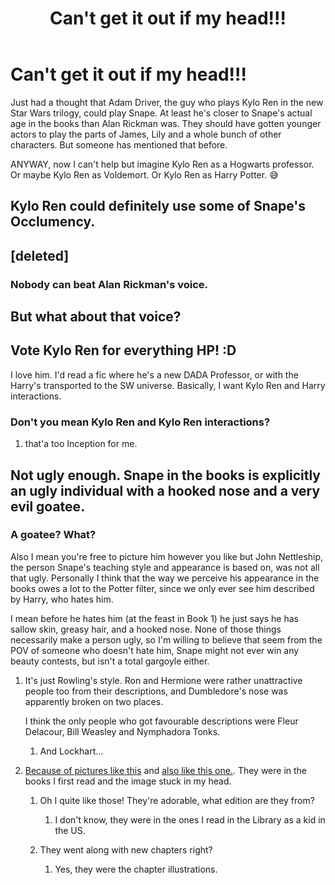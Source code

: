 #+TITLE: Can't get it out if my head!!!

* Can't get it out if my head!!!
:PROPERTIES:
:Author: Termsndconditions
:Score: 22
:DateUnix: 1512957306.0
:DateShort: 2017-Dec-11
:END:
Just had a thought that Adam Driver, the guy who plays Kylo Ren in the new Star Wars trilogy, could play Snape. At least he's closer to Snape's actual age in the books than Alan Rickman was. They should have gotten younger actors to play the parts of James, Lily and a whole bunch of other characters. But someone has mentioned that before.

ANYWAY, now I can't help but imagine Kylo Ren as a Hogwarts professor. Or maybe Kylo Ren as Voldemort. Or Kylo Ren as Harry Potter. 😅


** Kylo Ren could definitely use some of Snape's Occlumency.
:PROPERTIES:
:Author: Jahoan
:Score: 15
:DateUnix: 1512964249.0
:DateShort: 2017-Dec-11
:END:


** [deleted]
:PROPERTIES:
:Score: 7
:DateUnix: 1512969081.0
:DateShort: 2017-Dec-11
:END:

*** Nobody can beat Alan Rickman's voice.
:PROPERTIES:
:Author: wille179
:Score: 4
:DateUnix: 1513048042.0
:DateShort: 2017-Dec-12
:END:


** But what about that voice?
:PROPERTIES:
:Author: Jaggedrain
:Score: 2
:DateUnix: 1512969258.0
:DateShort: 2017-Dec-11
:END:


** Vote Kylo Ren for everything HP! :D

I love him. I'd read a fic where he's a new DADA Professor, or with the Harry's transported to the SW universe. Basically, I want Kylo Ren and Harry interactions.
:PROPERTIES:
:Score: 2
:DateUnix: 1513022956.0
:DateShort: 2017-Dec-11
:END:

*** Don't you mean Kylo Ren and Kylo Ren interactions?
:PROPERTIES:
:Score: 1
:DateUnix: 1513042199.0
:DateShort: 2017-Dec-12
:END:

**** that'a too Inception for me.
:PROPERTIES:
:Score: 1
:DateUnix: 1513072512.0
:DateShort: 2017-Dec-12
:END:


** Not ugly enough. Snape in the books is explicitly an ugly individual with a hooked nose and a very evil goatee.
:PROPERTIES:
:Author: Full-Paragon
:Score: 3
:DateUnix: 1512974675.0
:DateShort: 2017-Dec-11
:END:

*** A goatee? What?

Also I mean you're free to picture him however you like but John Nettleship, the person Snape's teaching style and appearance is based on, was not all that ugly. Personally I think that the way we perceive his appearance in the books owes a lot to the Potter filter, since we only ever see him described by Harry, who hates him.

I mean before he hates him (at the feast in Book 1) he just says he has sallow skin, greasy hair, and a hooked nose. None of those things necessarily make a person ugly, so I'm willing to believe that seem from the POV of someone who doesn't hate him, Snape might not ever win any beauty contests, but isn't a total gargoyle either.
:PROPERTIES:
:Author: Jaggedrain
:Score: 9
:DateUnix: 1512981957.0
:DateShort: 2017-Dec-11
:END:

**** It's just Rowling's style. Ron and Hermione were rather unattractive people too from their descriptions, and Dumbledore's nose was apparently broken on two places.

I think the only people who got favourable descriptions were Fleur Delacour, Bill Weasley and Nymphadora Tonks.
:PROPERTIES:
:Score: 5
:DateUnix: 1513018710.0
:DateShort: 2017-Dec-11
:END:

***** And Lockhart...
:PROPERTIES:
:Author: Jaggedrain
:Score: 5
:DateUnix: 1513023995.0
:DateShort: 2017-Dec-11
:END:


**** [[https://fsmedia.imgix.net/7b/9c/2d/cb/eb18/4852/9d41/393c70bae9b9/snape-as-illustrated-bymary-grandpr.png?auto=format%2Ccompress&w=592][Because of pictures like this]] and [[https://i.stack.imgur.com/9f9qO.jpg][also like this one.]]. They were in the books I first read and the image stuck in my head.
:PROPERTIES:
:Author: Full-Paragon
:Score: 2
:DateUnix: 1513046622.0
:DateShort: 2017-Dec-12
:END:

***** Oh I quite like those! They're adorable, what edition are they from?
:PROPERTIES:
:Author: Jaggedrain
:Score: 2
:DateUnix: 1513048542.0
:DateShort: 2017-Dec-12
:END:

****** I don't know, they were in the ones I read in the Library as a kid in the US.
:PROPERTIES:
:Author: Full-Paragon
:Score: 2
:DateUnix: 1513048656.0
:DateShort: 2017-Dec-12
:END:


***** They went along with new chapters right?
:PROPERTIES:
:Author: BLACKtyler
:Score: 1
:DateUnix: 1513060165.0
:DateShort: 2017-Dec-12
:END:

****** Yes, they were the chapter illustrations.
:PROPERTIES:
:Author: Full-Paragon
:Score: 1
:DateUnix: 1513062070.0
:DateShort: 2017-Dec-12
:END:
